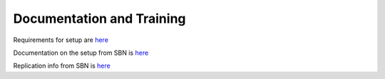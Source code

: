 ##########################
Documentation and Training
##########################
.. Links to other documentation sites and training if available

Requirements for setup are `here <https://rubinobs.atlassian.net/browse/DM-40702>`__

Documentation on the setup from SBN is `here <https://sbnwiki.astro.umd.edu/wiki/SBN_MPC_Wiki>`__

Replication info from SBN is `here <https://sbnmpc.astro.umd.edu/MPC_database/replication-info.shtml>`__